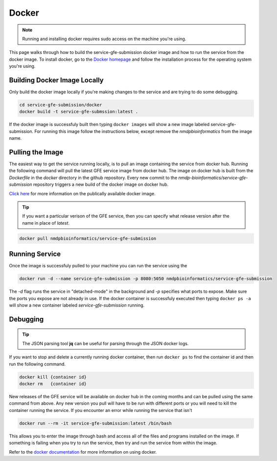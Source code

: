 Docker
=======

.. note:: Running and installing docker requires sudo access on the machine you're using.

This page walks through how to build the service-gfe-submission docker image and how to run the service from the docker image.
To install docker, go to the `Docker homepage`_ and follow the installation process for the operating system you're using.


Building Docker Image Locally
-----------------------------
Only build the docker image locally if you're making changes to the service and are trying to do some debugging. 

.. code-block:: shell

	cd service-gfe-submission/docker
	docker build -t service-gfe-submssion:latest .

If the docker image is successfuly built then typing ``docker images`` will show a new image labeled service-gfe-submission. 
For running this image follow the instructions below, except remove the *nmdpbioinformatics* from the image name.

Pulling the Image
----------------------
The easiest way to get the service running locally, is to pull an image containing the service from docker hub. 
Running the following command will pull the latest GFE service image from docker hub.
The image on docker hub is built from the *Dockerfile* in the *docker* directory in the github repository.
Every new commit to the *nmdp-bioinformatics/service-gfe-submission* repository triggers a new build of the docker image on docker hub.

`Click here`_ for more information on the publically available docker image. 

.. tip:: If you want a particular verison of the GFE service, then you can specify what release version after the name in place of *latest*.

.. code-block:: shell

	docker pull nmdpbioinformatics/service-gfe-submission


Running Service
----------------------
Once the image is successfuly pulled to your machine you can run the service using the 

.. code-block:: shell

	docker run -d --name service-gfe-submission -p 8080:5050 nmdpbioinformatics/service-gfe-submission

The *-d* flag runs the service in "detached-mode" in the background and *-p* specifies what ports to expose. 
Make sure the ports you expose are not already in use.
If the docker container is successfuly executed then typing ``docker ps -a`` will show a new container labeled *service-gfe-submission* running. 


Debugging
----------------------
.. tip:: The JSON parsing tool **jq** can be useful for parsing through the JSON docker logs.

If you want to stop and delete a currently running docker container, then run ``docker ps`` to find the container id and then run the following command.

.. code-block:: shell

	docker kill {container id}
	docker rm   {container id}

New releases of the GFE service will be available on docker hub in the coming months and can be pulled using the same command from above.
Any new version you pull will have to be run with different ports or you will need to kill the container running the service. 
If you encounter an error while running the service that isn't 

.. code-block:: shell

	docker run --rm -it service-gfe-submission:latest /bin/bash

This allows you to enter the image through bash and access all of the files and programs installed on the image.
If something is failing when you try to run the service, then try and run the service from within the image.

Refer to the `docker documentation`_ for more information on using docker.

.. _Click here: https://hub.docker.com/r/nmdpbioinformatics/service-gfe-submission/
.. _Docker homepage: http://editor.swagger.io/
.. _Swagger autogeneration: http://editor.swagger.io/
.. _raw text: http://editor.swagger.io/
.. _docker documentation: https://docs.docker.com/engine/reference/commandline/cli/

